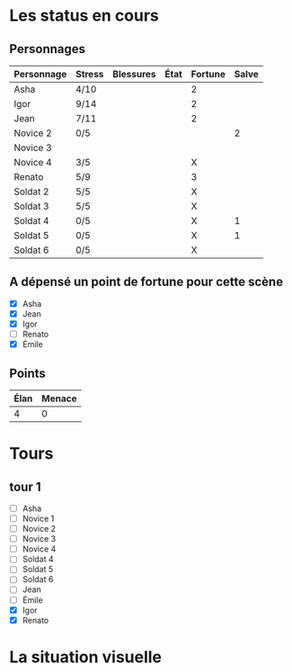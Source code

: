 * Les status en cours

** Personnages

| Personnage                   | Stress | Blessures | État  | Fortune | Salve |
|------------------------------+--------+-----------+-------+---------+-------|
| Asha                         | 4/10   |           |       | 2       |       |
| Igor                         | 9/14   |           |       | 2       |       |
| Jean                         | 7/11   |           |       | 2       |       |
| Novice 2                     | 0/5    |           |       |         |     2 |
| Novice 3                     |        |           |       |         |       |
| Novice 4                     | 3/5    |           |       | X       |       |
| Renato                       | 5/9    |           |       | 3       |       |
| Soldat 2                     | 5/5    |           |       | X       |       |
| Soldat 3                     | 5/5    |           |       | X       |       |
| Soldat 4                     | 0/5    |           |       | X       |     1 |
| Soldat 5                     | 0/5    |           |       | X       |     1 |
| Soldat 6                     | 0/5    |           |       | X       |       |

** A dépensé un point de fortune pour cette scène

- [X] Asha
- [X] Jean
- [X] Igor
- [ ] Renato
- [X] Émile

** Points

| Élan | Menace |
|------+--------|
|    4 |      0 |

* Tours

** tour 1

- [ ] Asha
- [ ] Novice 1
- [ ] Novice 2
- [ ] Novice 3
- [ ] Novice 4
- [ ] Soldat 4
- [ ] Soldat 5
- [ ] Soldat 6
- [ ] Jean
- [ ] Émile
- [X] Igor
- [X] Renato


* La situation visuelle

[[file:scene_4.JPG]]

